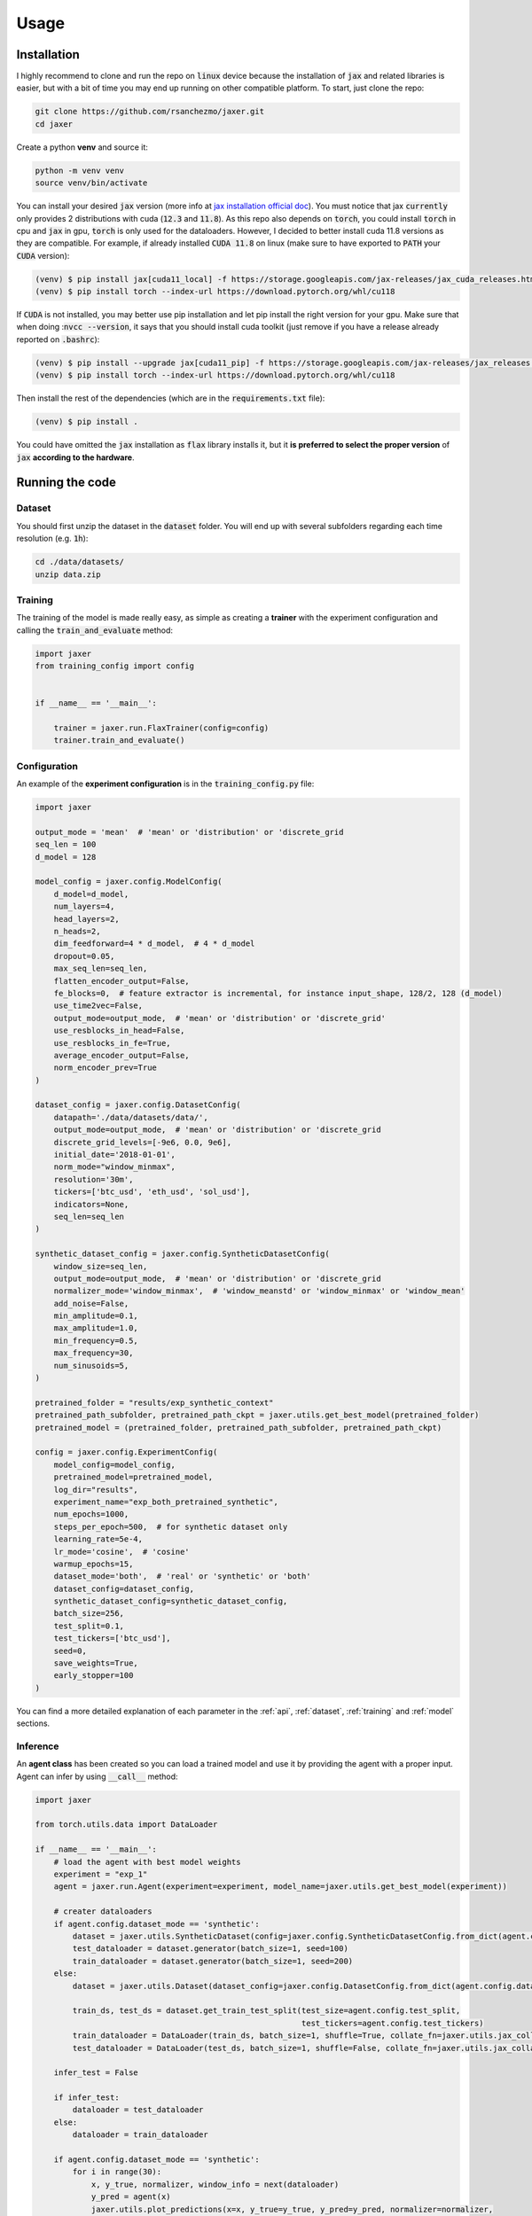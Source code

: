 .. _usage:

Usage
=====

.. _installation:

Installation
------------

I highly recommend to clone and run the repo on :code:`linux` device because the installation of :code:`jax` and related libraries is easier,
but with a bit of time you may end up running on other compatible platform. To start, just clone the repo:

.. code-block:: bash

    git clone https://github.com/rsanchezmo/jaxer.git
    cd jaxer

Create a python **venv** and source it:

.. code-block:: bash

    python -m venv venv
    source venv/bin/activate

You can install your desired :code:`jax` version (more info at `jax installation official doc <https://jax.readthedocs.io/en/latest/installation.html>`_).
You must notice that jax :code:`currently` only provides 2 distributions with cuda (:code:`12.3` and :code:`11.8`).
As this repo also depends on :code:`torch`, you could install :code:`torch` in cpu and :code:`jax` in gpu, :code:`torch`
is only used for the dataloaders. However, I decided to better install cuda 11.8 versions as they are compatible.
For example, if already installed :code:`CUDA 11.8` on linux (make sure to have exported to :code:`PATH` your :code:`CUDA` version):

.. code-block:: bash

    (venv) $ pip install jax[cuda11_local] -f https://storage.googleapis.com/jax-releases/jax_cuda_releases.html
    (venv) $ pip install torch --index-url https://download.pytorch.org/whl/cu118

If :code:`CUDA` is not installed, you may better use pip installation and let pip install the right version for your gpu. Make sure that
when doing ::code:`nvcc --version`, it says that you should install cuda toolkit (just remove if you have a release already reported on
:code:`.bashrc`):

.. code-block:: bash

    (venv) $ pip install --upgrade jax[cuda11_pip] -f https://storage.googleapis.com/jax-releases/jax_releases.html
    (venv) $ pip install torch --index-url https://download.pytorch.org/whl/cu118

Then install the rest of the dependencies (which are in the :code:`requirements.txt` file):

.. code-block:: bash

    (venv) $ pip install .

You could have omitted the :code:`jax` installation as :code:`flax` library installs it, but it **is preferred to select the proper version** of :code:`jax`
**according to the hardware**.

.. _running_the_code:

Running the code
----------------
Dataset
~~~~~~~
You should first unzip the dataset in the :code:`dataset` folder. You will end up with several subfolders regarding each time resolution (e.g. :code:`1h`):

.. code-block:: bash

    cd ./data/datasets/
    unzip data.zip


Training
~~~~~~~~

The training of the model is made really easy, as simple as creating a **trainer** with the experiment configuration and calling the :code:`train_and_evaluate` method:

.. code-block:: python

    import jaxer
    from training_config import config


    if __name__ == '__main__':

        trainer = jaxer.run.FlaxTrainer(config=config)
        trainer.train_and_evaluate()


Configuration
~~~~~~~~~~~~~
An example of the **experiment configuration** is in the :code:`training_config.py` file:

.. code-block:: python

    import jaxer

    output_mode = 'mean'  # 'mean' or 'distribution' or 'discrete_grid
    seq_len = 100
    d_model = 128

    model_config = jaxer.config.ModelConfig(
        d_model=d_model,
        num_layers=4,
        head_layers=2,
        n_heads=2,
        dim_feedforward=4 * d_model,  # 4 * d_model
        dropout=0.05,
        max_seq_len=seq_len,
        flatten_encoder_output=False,
        fe_blocks=0,  # feature extractor is incremental, for instance input_shape, 128/2, 128 (d_model)
        use_time2vec=False,
        output_mode=output_mode,  # 'mean' or 'distribution' or 'discrete_grid'
        use_resblocks_in_head=False,
        use_resblocks_in_fe=True,
        average_encoder_output=False,
        norm_encoder_prev=True
    )

    dataset_config = jaxer.config.DatasetConfig(
        datapath='./data/datasets/data/',
        output_mode=output_mode,  # 'mean' or 'distribution' or 'discrete_grid
        discrete_grid_levels=[-9e6, 0.0, 9e6],
        initial_date='2018-01-01',
        norm_mode="window_minmax",
        resolution='30m',
        tickers=['btc_usd', 'eth_usd', 'sol_usd'],
        indicators=None,
        seq_len=seq_len
    )

    synthetic_dataset_config = jaxer.config.SyntheticDatasetConfig(
        window_size=seq_len,
        output_mode=output_mode,  # 'mean' or 'distribution' or 'discrete_grid
        normalizer_mode='window_minmax',  # 'window_meanstd' or 'window_minmax' or 'window_mean'
        add_noise=False,
        min_amplitude=0.1,
        max_amplitude=1.0,
        min_frequency=0.5,
        max_frequency=30,
        num_sinusoids=5,
    )

    pretrained_folder = "results/exp_synthetic_context"
    pretrained_path_subfolder, pretrained_path_ckpt = jaxer.utils.get_best_model(pretrained_folder)
    pretrained_model = (pretrained_folder, pretrained_path_subfolder, pretrained_path_ckpt)

    config = jaxer.config.ExperimentConfig(
        model_config=model_config,
        pretrained_model=pretrained_model,
        log_dir="results",
        experiment_name="exp_both_pretrained_synthetic",
        num_epochs=1000,
        steps_per_epoch=500,  # for synthetic dataset only
        learning_rate=5e-4,
        lr_mode='cosine',  # 'cosine'
        warmup_epochs=15,
        dataset_mode='both',  # 'real' or 'synthetic' or 'both'
        dataset_config=dataset_config,
        synthetic_dataset_config=synthetic_dataset_config,
        batch_size=256,
        test_split=0.1,
        test_tickers=['btc_usd'],
        seed=0,
        save_weights=True,
        early_stopper=100
    )

You can find a more detailed explanation of each parameter in the :ref:`api`, :ref:`dataset`,
:ref:`training` and :ref:`model` sections.

Inference
~~~~~~~~~

An **agent class** has been created so you can load a trained model and use it by providing the agent with a proper input. Agent
can infer by using :code:`__call__` method:

.. code-block:: python

    import jaxer

    from torch.utils.data import DataLoader

    if __name__ == '__main__':
        # load the agent with best model weights
        experiment = "exp_1"
        agent = jaxer.run.Agent(experiment=experiment, model_name=jaxer.utils.get_best_model(experiment))

        # creater dataloaders
        if agent.config.dataset_mode == 'synthetic':
            dataset = jaxer.utils.SyntheticDataset(config=jaxer.config.SyntheticDatasetConfig.from_dict(agent.config.synthetic_dataset_config))
            test_dataloader = dataset.generator(batch_size=1, seed=100)
            train_dataloader = dataset.generator(batch_size=1, seed=200)
        else:
            dataset = jaxer.utils.Dataset(dataset_config=jaxer.config.DatasetConfig.from_dict(agent.config.dataset_config))

            train_ds, test_ds = dataset.get_train_test_split(test_size=agent.config.test_split,
                                                             test_tickers=agent.config.test_tickers)
            train_dataloader = DataLoader(train_ds, batch_size=1, shuffle=True, collate_fn=jaxer.utils.jax_collate_fn)
            test_dataloader = DataLoader(test_ds, batch_size=1, shuffle=False, collate_fn=jaxer.utils.jax_collate_fn)

        infer_test = False

        if infer_test:
            dataloader = test_dataloader
        else:
            dataloader = train_dataloader

        if agent.config.dataset_mode == 'synthetic':
            for i in range(30):
                x, y_true, normalizer, window_info = next(dataloader)
                y_pred = agent(x)
                jaxer.utils.plot_predictions(x=x, y_true=y_true, y_pred=y_pred, normalizer=normalizer,
                                             window_info=window_info, denormalize_values=True)

        else:
            for batch in dataloader:
                x, y_true, normalizer, window_info = batch
                y_pred = agent(x)
                jaxer.utils.plot_predictions(x=x, y_true=y_true, y_pred=y_pred, normalizer=normalizer,
                                             window_info=window_info[0], denormalize_values=True)

On this example, a :code:`jaxer` **agent** is created with the **best weights** of the experiment :code:`exp_1`.
The :code:`plot_entire_dataset` flag is used to plot over the entire dataset (:code:`train` and :code:`test`), which is useful to see model performance (debug if overfitting or generalization).
Finally, the agent is used to predict on separate windows from the test set to see a more detailed prediction plot.